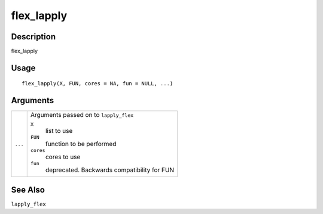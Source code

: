 flex_lapply
-----------

Description
~~~~~~~~~~~

flex_lapply

Usage
~~~~~

::

   flex_lapply(X, FUN, cores = NA, fun = NULL, ...)

Arguments
~~~~~~~~~

+-----------------------------------+-----------------------------------+
| ``...``                           | Arguments passed on to            |
|                                   | ``lapply_flex``                   |
|                                   |                                   |
|                                   | ``X``                             |
|                                   |    list to use                    |
|                                   |                                   |
|                                   | ``FUN``                           |
|                                   |    function to be performed       |
|                                   |                                   |
|                                   | ``cores``                         |
|                                   |    cores to use                   |
|                                   |                                   |
|                                   | ``fun``                           |
|                                   |    deprecated. Backwards          |
|                                   |    compatibility for FUN          |
+-----------------------------------+-----------------------------------+

See Also
~~~~~~~~

``lapply_flex``
